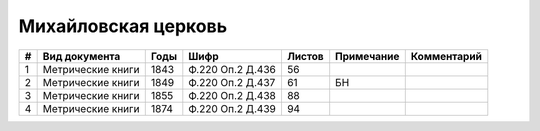 
.. Church datasheet RST template
.. Autogenerated by cfp-sphinx.py

.. index:: Михайловская церковь

Михайловская церковь
====================

.. list-table::
   :header-rows: 1

   * - #
     - Вид документа
     - Годы
     - Шифр
     - Листов
     - Примечание
     - Комментарий

   * - 1
     - Метрические книги
     - 1843
     - Ф.220 Оп.2 Д.436
     - 56
     - 
     - 
   * - 2
     - Метрические книги
     - 1849
     - Ф.220 Оп.2 Д.437
     - 61
     - БН
     - 
   * - 3
     - Метрические книги
     - 1855
     - Ф.220 Оп.2 Д.438
     - 88
     - 
     - 
   * - 4
     - Метрические книги
     - 1874
     - Ф.220 Оп.2 Д.439
     - 94
     - 
     - 


